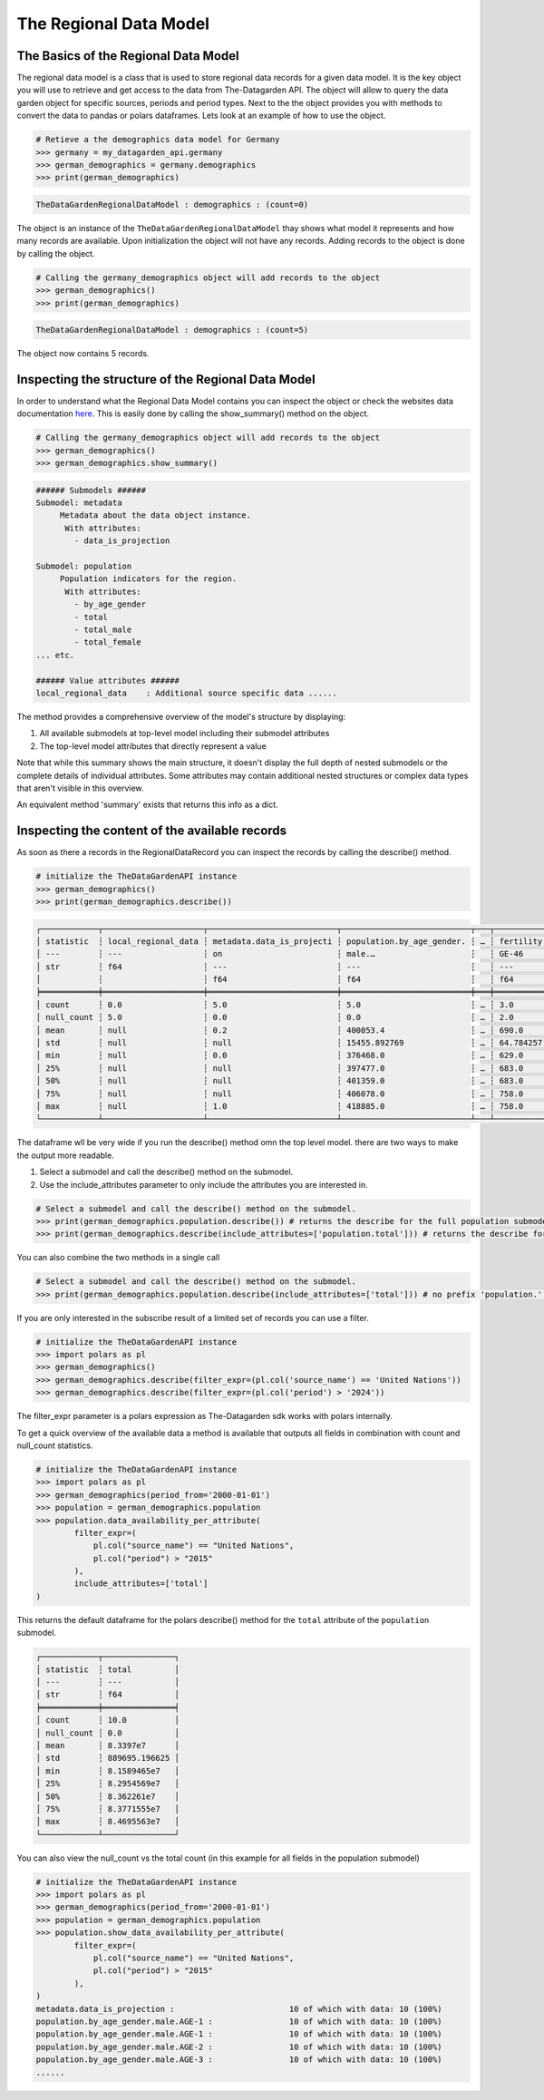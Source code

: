 =======================
The Regional Data Model
=======================

The Basics of the Regional Data Model
-------------------------------------
The regional data model is a class that is used to store regional data records for a given data model.
It is the key object you will use to retrieve and get access to the data from The-Datagarden API.
The object will allow to query the data garden object for specific sources, periods and period types.
Next to the the object provides you with methods to convert the data to pandas or polars dataframes.
Lets look at an example of how to use the object.

.. code-block:: python

    # Retieve a the demographics data model for Germany
    >>> germany = my_datagarden_api.germany
    >>> german_demographics = germany.demographics
    >>> print(german_demographics)

.. code-block:: console

    TheDataGardenRegionalDataModel : demographics : (count=0)

The object is an instance of the ``TheDataGardenRegionalDataModel`` thay shows what model it represents and how many records are available.
Upon initialization the object will not have any records. Adding records to the object is done by calling the object.


.. code-block:: python

    # Calling the germany_demographics object will add records to the object
    >>> german_demographics()
    >>> print(german_demographics)

.. code-block:: console

    TheDataGardenRegionalDataModel : demographics : (count=5)

The object now contains 5 records.

.. _inspecting-data-model-structure:

Inspecting the structure of the Regional Data Model
---------------------------------------------------
In order to understand what the Regional Data Model contains you can inspect the object or check the websites data documentation `here <https://www.the-datagarden.io/data-docs>`_.
This is easily done by calling the show_summary() method on the object.

.. code-block:: python

    # Calling the germany_demographics object will add records to the object
    >>> german_demographics()
    >>> german_demographics.show_summary()

.. code-block:: console

    ###### Submodels ######
    Submodel: metadata
         Metadata about the data object instance.
          With attributes:
            - data_is_projection

    Submodel: population
         Population indicators for the region.
          With attributes:
            - by_age_gender
            - total
            - total_male
            - total_female
    ... etc.

    ###### Value attributes ######
    local_regional_data    : Additional source specific data ......

The method provides a comprehensive overview of the model's structure by displaying:

1. All available submodels at top-level model including their submodel attributes
2. The top-level model attributes that directly represent a value

Note that while this summary shows the main structure, it doesn't display the full depth of nested
submodels or the complete details of individual attributes. Some attributes may contain additional
nested structures or complex data types that aren't visible in this overview.

An equivalent method 'summary' exists that returns this info as a dict.

.. _inspecting-the-content-of-the-available-records:

Inspecting the content of the available records
-----------------------------------------------
As soon as there a records in the RegionalDataRecord you can inspect the records by calling the describe() method.

.. code-block:: python

    # initialize the TheDataGardenAPI instance
    >>> german_demographics()
    >>> print(german_demographics.describe())

.. code-block:: console

    ┌────────────┬─────────────────────┬───────────────────────────┬───────────────────────────┬───┬───────────────────────────┬──────────────────────────┬──────────────────────────┬──────────────────────────┐
    │ statistic  ┆ local_regional_data ┆ metadata.data_is_projecti ┆ population.by_age_gender. ┆ … ┆ fertility.births_by_age.A ┆ fertility.births_by_age. ┆ fertility.births_by_age. ┆ fertility.births_by_age. │
    │ ---        ┆ ---                 ┆ on                        ┆ male.…                    ┆   ┆ GE-46                     ┆ AGE-47                   ┆ AGE-48                   ┆ AGE-49                   │
    │ str        ┆ f64                 ┆ ---                       ┆ ---                       ┆   ┆ ---                       ┆ ---                      ┆ ---                      ┆ ---                      │
    │            ┆                     ┆ f64                       ┆ f64                       ┆   ┆ f64                       ┆ f64                      ┆ f64                      ┆ f64                      │
    ╞════════════╪═════════════════════╪═══════════════════════════╪═══════════════════════════╪═══╪═══════════════════════════╪══════════════════════════╪══════════════════════════╪══════════════════════════╡
    │ count      ┆ 0.0                 ┆ 5.0                       ┆ 5.0                       ┆ … ┆ 3.0                       ┆ 3.0                      ┆ 3.0                      ┆ 3.0                      │
    │ null_count ┆ 5.0                 ┆ 0.0                       ┆ 0.0                       ┆ … ┆ 2.0                       ┆ 2.0                      ┆ 2.0                      ┆ 2.0                      │
    │ mean       ┆ null                ┆ 0.2                       ┆ 400053.4                  ┆ … ┆ 690.0                     ┆ 339.666667               ┆ 121.0                    ┆ 16.0                     │
    │ std        ┆ null                ┆ null                      ┆ 15455.892769              ┆ … ┆ 64.784257                 ┆ 38.527047                ┆ 10.535654                ┆ 1.0                      │
    │ min        ┆ null                ┆ 0.0                       ┆ 376468.0                  ┆ … ┆ 629.0                     ┆ 302.0                    ┆ 110.0                    ┆ 15.0                     │
    │ 25%        ┆ null                ┆ null                      ┆ 397477.0                  ┆ … ┆ 683.0                     ┆ 338.0                    ┆ 122.0                    ┆ 16.0                     │
    │ 50%        ┆ null                ┆ null                      ┆ 401359.0                  ┆ … ┆ 683.0                     ┆ 338.0                    ┆ 122.0                    ┆ 16.0                     │
    │ 75%        ┆ null                ┆ null                      ┆ 406078.0                  ┆ … ┆ 758.0                     ┆ 379.0                    ┆ 131.0                    ┆ 17.0                     │
    │ max        ┆ null                ┆ 1.0                       ┆ 418885.0                  ┆ … ┆ 758.0                     ┆ 379.0                    ┆ 131.0                    ┆ 17.0                     │
    └────────────┴─────────────────────┴───────────────────────────┴───────────────────────────┴───┴───────────────────────────┴──────────────────────────┴──────────────────────────┴──────────────────────────┘

The dataframe wll be very wide if you run the describe() method omn the top level model.
there are two ways to make the output more readable.

1. Select a submodel and call the describe() method on the submodel.
2. Use the include_attributes parameter to only include the attributes you are interested in.

.. code-block:: python

    # Select a submodel and call the describe() method on the submodel.
    >>> print(german_demographics.population.describe()) # returns the describe for the full population submodel
    >>> print(german_demographics.describe(include_attributes=['population.total'])) # returns the describe for the total attribute of the population submodel

You can also combine the two methods in a single call

.. code-block:: python

    # Select a submodel and call the describe() method on the submodel.
    >>> print(german_demographics.population.describe(include_attributes=['total'])) # no prefix 'population.' needed as the submodel is already selected

If you are only interested in the subscribe result of a limited set of records you can use a filter.

.. code-block:: python

    # initialize the TheDataGardenAPI instance
    >>> import polars as pl
    >>> german_demographics()
    >>> german_demographics.describe(filter_expr=(pl.col('source_name') == 'United Nations'))
    >>> german_demographics.describe(filter_expr=(pl.col('period') > '2024'))

The filter_expr parameter is a polars expression as The-Datagarden sdk works with polars internally.

To get a quick overview of the available data a method is available that outputs all fields in combination
with count and null_count statistics.

.. code-block:: python

    # initialize the TheDataGardenAPI instance
    >>> import polars as pl
    >>> german_demographics(period_from='2000-01-01')
    >>> population = german_demographics.population
    >>> population.data_availability_per_attribute(
            filter_expr=(
                pl.col("source_name") == "United Nations",
                pl.col("period") > "2015"
            ),
            include_attributes=['total']
    )

This returns the default dataframe for the polars describe() method for the ``total``
attribute of the ``population`` submodel.

.. code-block:: console

    ┌────────────┬───────────────┐
    │ statistic  ┆ total         │
    │ ---        ┆ ---           │
    │ str        ┆ f64           │
    ╞════════════╪═══════════════╡
    │ count      ┆ 10.0          │
    │ null_count ┆ 0.0           │
    │ mean       ┆ 8.3397e7      │
    │ std        ┆ 889695.196625 │
    │ min        ┆ 8.1589465e7   │
    │ 25%        ┆ 8.2954569e7   │
    │ 50%        ┆ 8.362261e7    │
    │ 75%        ┆ 8.3771555e7   │
    │ max        ┆ 8.4695563e7   │
    └────────────┴───────────────┘

You can also view the null_count vs the total count (in this example for all fields in the population submodel)

.. code-block:: python

    # initialize the TheDataGardenAPI instance
    >>> import polars as pl
    >>> german_demographics(period_from='2000-01-01')
    >>> population = german_demographics.population
    >>> population.show_data_availability_per_attribute(
            filter_expr=(
                pl.col("source_name") == "United Nations",
                pl.col("period") > "2015"
            ),
    )
    metadata.data_is_projection :                        10 of which with data: 10 (100%)
    population.by_age_gender.male.AGE-1 :                10 of which with data: 10 (100%)
    population.by_age_gender.male.AGE-1 :                10 of which with data: 10 (100%)
    population.by_age_gender.male.AGE-2 :                10 of which with data: 10 (100%)
    population.by_age_gender.male.AGE-3 :                10 of which with data: 10 (100%)
    ......
